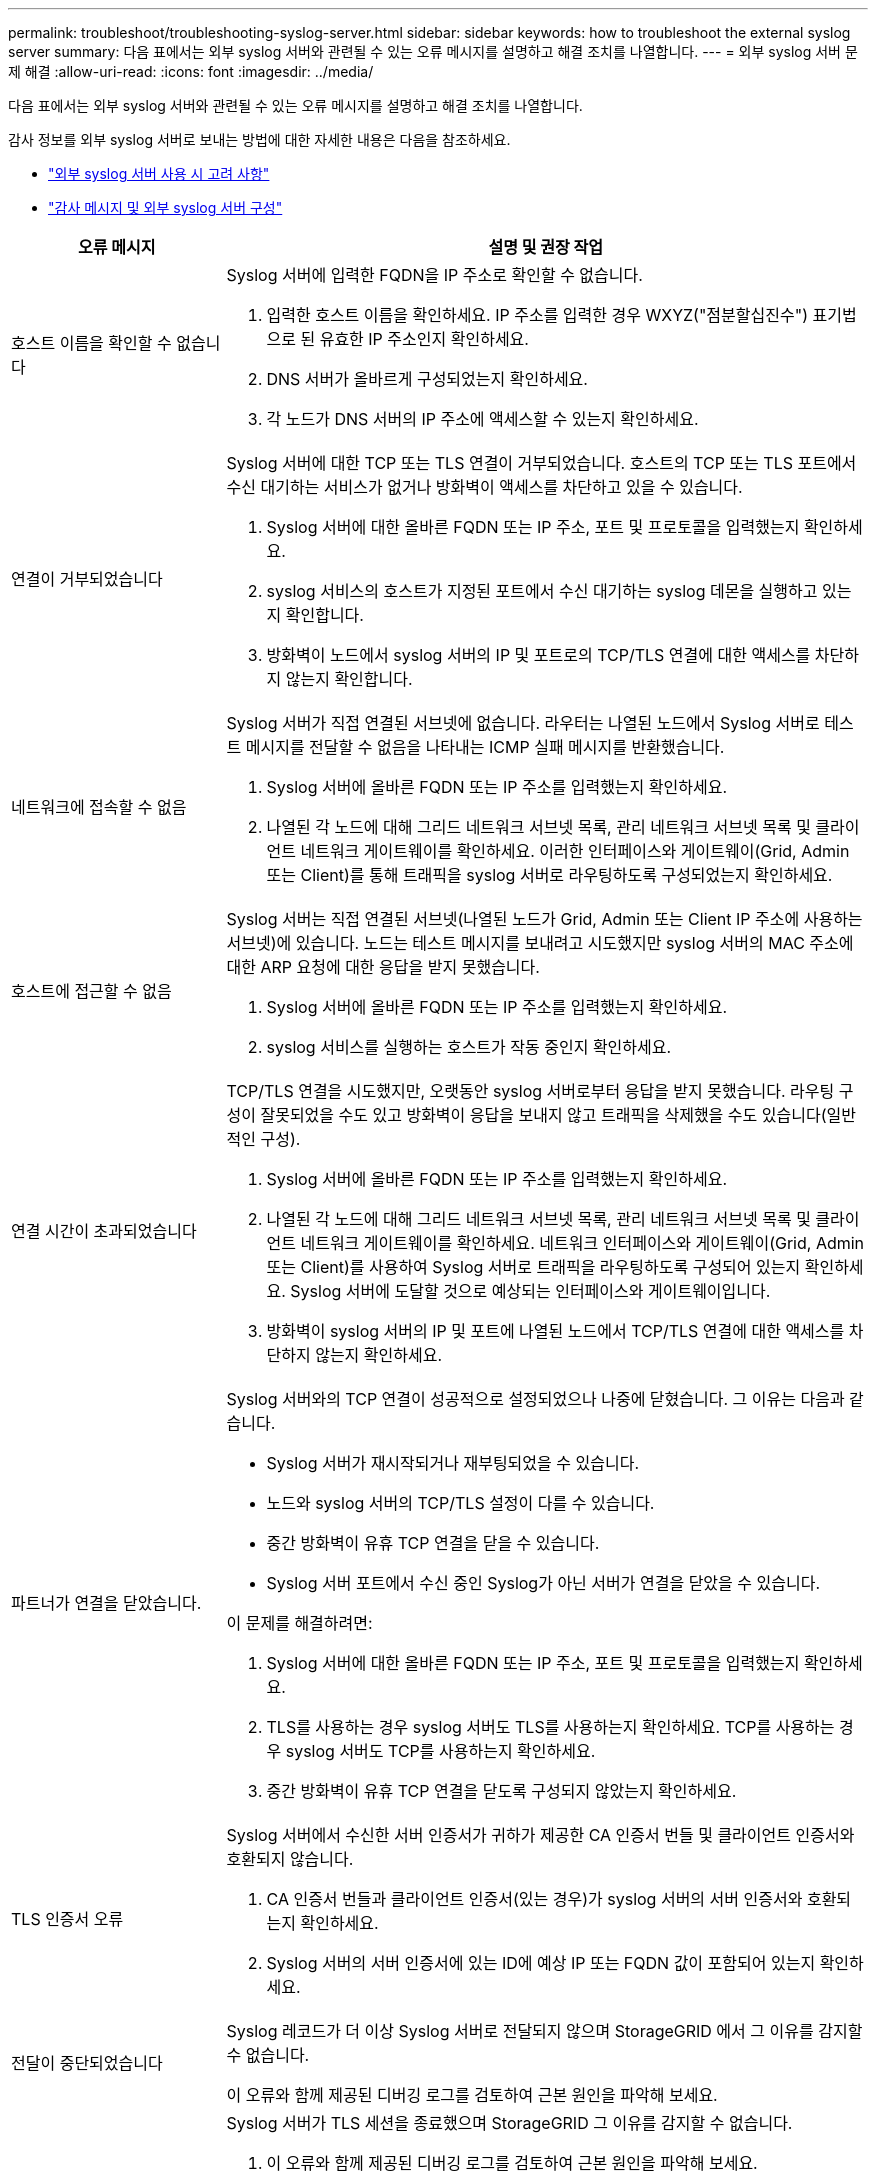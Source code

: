 ---
permalink: troubleshoot/troubleshooting-syslog-server.html 
sidebar: sidebar 
keywords: how to troubleshoot the external syslog server 
summary: 다음 표에서는 외부 syslog 서버와 관련될 수 있는 오류 메시지를 설명하고 해결 조치를 나열합니다. 
---
= 외부 syslog 서버 문제 해결
:allow-uri-read: 
:icons: font
:imagesdir: ../media/


[role="lead"]
다음 표에서는 외부 syslog 서버와 관련될 수 있는 오류 메시지를 설명하고 해결 조치를 나열합니다.

감사 정보를 외부 syslog 서버로 보내는 방법에 대한 자세한 내용은 다음을 참조하세요.

* link:../monitor/considerations-for-external-syslog-server.html["외부 syslog 서버 사용 시 고려 사항"]
* link:../monitor/configure-audit-messages.html["감사 메시지 및 외부 syslog 서버 구성"]


[cols="1a,3a"]
|===
| 오류 메시지 | 설명 및 권장 작업 


 a| 
호스트 이름을 확인할 수 없습니다
 a| 
Syslog 서버에 입력한 FQDN을 IP 주소로 확인할 수 없습니다.

. 입력한 호스트 이름을 확인하세요.  IP 주소를 입력한 경우 WXYZ("점분할십진수") 표기법으로 된 유효한 IP 주소인지 확인하세요.
. DNS 서버가 올바르게 구성되었는지 확인하세요.
. 각 노드가 DNS 서버의 IP 주소에 액세스할 수 있는지 확인하세요.




 a| 
연결이 거부되었습니다
 a| 
Syslog 서버에 대한 TCP 또는 TLS 연결이 거부되었습니다.  호스트의 TCP 또는 TLS 포트에서 수신 대기하는 서비스가 없거나 방화벽이 액세스를 차단하고 있을 수 있습니다.

. Syslog 서버에 대한 올바른 FQDN 또는 IP 주소, 포트 및 프로토콜을 입력했는지 확인하세요.
. syslog 서비스의 호스트가 지정된 포트에서 수신 대기하는 syslog 데몬을 실행하고 있는지 확인합니다.
. 방화벽이 노드에서 syslog 서버의 IP 및 포트로의 TCP/TLS 연결에 대한 액세스를 차단하지 않는지 확인합니다.




 a| 
네트워크에 접속할 수 없음
 a| 
Syslog 서버가 직접 연결된 서브넷에 없습니다.  라우터는 나열된 노드에서 Syslog 서버로 테스트 메시지를 전달할 수 없음을 나타내는 ICMP 실패 메시지를 반환했습니다.

. Syslog 서버에 올바른 FQDN 또는 IP 주소를 입력했는지 확인하세요.
. 나열된 각 노드에 대해 그리드 네트워크 서브넷 목록, 관리 네트워크 서브넷 목록 및 클라이언트 네트워크 게이트웨이를 확인하세요.  이러한 인터페이스와 게이트웨이(Grid, Admin 또는 Client)를 통해 트래픽을 syslog 서버로 라우팅하도록 구성되었는지 확인하세요.




 a| 
호스트에 접근할 수 없음
 a| 
Syslog 서버는 직접 연결된 서브넷(나열된 노드가 Grid, Admin 또는 Client IP 주소에 사용하는 서브넷)에 있습니다.  노드는 테스트 메시지를 보내려고 시도했지만 syslog 서버의 MAC 주소에 대한 ARP 요청에 대한 응답을 받지 못했습니다.

. Syslog 서버에 올바른 FQDN 또는 IP 주소를 입력했는지 확인하세요.
. syslog 서비스를 실행하는 호스트가 작동 중인지 확인하세요.




 a| 
연결 시간이 초과되었습니다
 a| 
TCP/TLS 연결을 시도했지만, 오랫동안 syslog 서버로부터 응답을 받지 못했습니다.  라우팅 구성이 잘못되었을 수도 있고 방화벽이 응답을 보내지 않고 트래픽을 삭제했을 수도 있습니다(일반적인 구성).

. Syslog 서버에 올바른 FQDN 또는 IP 주소를 입력했는지 확인하세요.
. 나열된 각 노드에 대해 그리드 네트워크 서브넷 목록, 관리 네트워크 서브넷 목록 및 클라이언트 네트워크 게이트웨이를 확인하세요.  네트워크 인터페이스와 게이트웨이(Grid, Admin 또는 Client)를 사용하여 Syslog 서버로 트래픽을 라우팅하도록 구성되어 있는지 확인하세요. Syslog 서버에 도달할 것으로 예상되는 인터페이스와 게이트웨이입니다.
. 방화벽이 syslog 서버의 IP 및 포트에 나열된 노드에서 TCP/TLS 연결에 대한 액세스를 차단하지 않는지 확인하세요.




 a| 
파트너가 연결을 닫았습니다.
 a| 
Syslog 서버와의 TCP 연결이 성공적으로 설정되었으나 나중에 닫혔습니다.  그 이유는 다음과 같습니다.

* Syslog 서버가 재시작되거나 재부팅되었을 수 있습니다.
* 노드와 syslog 서버의 TCP/TLS 설정이 다를 수 있습니다.
* 중간 방화벽이 유휴 TCP 연결을 닫을 수 있습니다.
* Syslog 서버 포트에서 수신 중인 Syslog가 아닌 서버가 연결을 닫았을 수 있습니다.


이 문제를 해결하려면:

. Syslog 서버에 대한 올바른 FQDN 또는 IP 주소, 포트 및 프로토콜을 입력했는지 확인하세요.
. TLS를 사용하는 경우 syslog 서버도 TLS를 사용하는지 확인하세요.  TCP를 사용하는 경우 syslog 서버도 TCP를 사용하는지 확인하세요.
. 중간 방화벽이 유휴 TCP 연결을 닫도록 구성되지 않았는지 확인하세요.




 a| 
TLS 인증서 오류
 a| 
Syslog 서버에서 수신한 서버 인증서가 귀하가 제공한 CA 인증서 번들 및 클라이언트 인증서와 호환되지 않습니다.

. CA 인증서 번들과 클라이언트 인증서(있는 경우)가 syslog 서버의 서버 인증서와 호환되는지 확인하세요.
. Syslog 서버의 서버 인증서에 있는 ID에 예상 IP 또는 FQDN 값이 포함되어 있는지 확인하세요.




 a| 
전달이 중단되었습니다
 a| 
Syslog 레코드가 더 이상 Syslog 서버로 전달되지 않으며 StorageGRID 에서 그 이유를 감지할 수 없습니다.

이 오류와 함께 제공된 디버깅 로그를 검토하여 근본 원인을 파악해 보세요.



 a| 
TLS 세션이 종료되었습니다
 a| 
Syslog 서버가 TLS 세션을 종료했으며 StorageGRID 그 이유를 감지할 수 없습니다.

. 이 오류와 함께 제공된 디버깅 로그를 검토하여 근본 원인을 파악해 보세요.
. Syslog 서버에 대한 올바른 FQDN 또는 IP 주소, 포트 및 프로토콜을 입력했는지 확인하세요.
. TLS를 사용하는 경우 syslog 서버도 TLS를 사용하는지 확인하세요.  TCP를 사용하는 경우 syslog 서버도 TCP를 사용하는지 확인하세요.
. CA 인증서 번들과 클라이언트 인증서(있는 경우)가 syslog 서버의 서버 인증서와 호환되는지 확인하세요.
. Syslog 서버의 서버 인증서에 있는 ID에 예상 IP 또는 FQDN 값이 포함되어 있는지 확인하세요.




 a| 
결과 쿼리가 실패했습니다
 a| 
Syslog 서버 구성 및 테스트에 사용되는 관리 노드는 나열된 노드에서 테스트 결과를 요청할 수 없습니다.  하나 이상의 노드가 다운되었을 수 있습니다.

. 표준 문제 해결 단계에 따라 노드가 온라인 상태이고 모든 예상 서비스가 실행 중인지 확인하세요.
. 나열된 노드에서 miscd 서비스를 다시 시작합니다.


|===